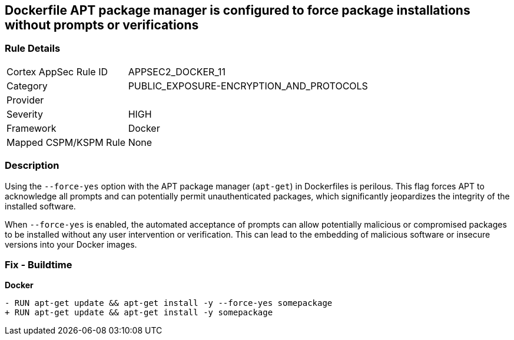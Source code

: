 == Dockerfile APT package manager is configured to force package installations without prompts or verifications

=== Rule Details

[cols="1,2"]
|===
|Cortex AppSec Rule ID |APPSEC2_DOCKER_11
|Category |PUBLIC_EXPOSURE-ENCRYPTION_AND_PROTOCOLS
|Provider |
|Severity |HIGH
|Framework |Docker
|Mapped CSPM/KSPM Rule |None
|===


=== Description 

Using the `--force-yes` option with the APT package manager (`apt-get`) in Dockerfiles is perilous. This flag forces APT to acknowledge all prompts and can potentially permit unauthenticated packages, which significantly jeopardizes the integrity of the installed software.

When `--force-yes` is enabled, the automated acceptance of prompts can allow potentially malicious or compromised packages to be installed without any user intervention or verification. This can lead to the embedding of malicious software or insecure versions into your Docker images.

=== Fix - Buildtime

*Docker*

[source,dockerfile]
----
- RUN apt-get update && apt-get install -y --force-yes somepackage
+ RUN apt-get update && apt-get install -y somepackage
----
